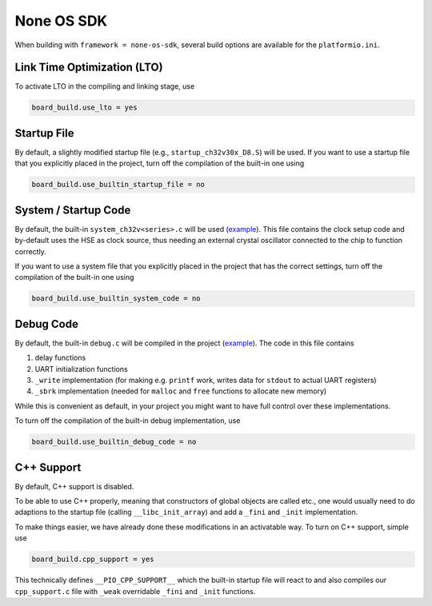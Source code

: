 None OS SDK
===========

When building with ``framework = none-os-sdk``, several build options are available for the ``platformio.ini``.

Link Time Optimization (LTO)
----------------------------

To activate LTO in the compiling and linking stage, use

.. code:: ini

    board_build.use_lto = yes

Startup File
------------

By default, a slightly modified startup file (e.g., ``startup_ch32v30x_D8.S``) will be used. 
If you want to use a startup file that you explicitly placed in the project, turn off the compilation of the built-in one using

.. code:: ini

    board_build.use_builtin_startup_file = no

System / Startup Code
---------------------

By default, the built-in ``system_ch32v<series>.c`` will be used (`example <https://github.com/Community-PIO-CH32V/framework-wch-noneos-sdk/blob/main/System/ch32v30x/system_ch32v30x.c>`__). This file contains the clock setup code and by-default uses the HSE as clock source,
thus needing an external crystal oscillator connected to the chip to function correctly.

If you want to use a system file that you explicitly placed in the project that has the correct settings, turn off the compilation of the built-in one using

.. code:: ini

    board_build.use_builtin_system_code = no

Debug Code
----------

By default, the built-in ``debug.c`` will be compiled in the project (`example <https://github.com/Community-PIO-CH32V/framework-wch-noneos-sdk/blob/main/Debug/ch32v30x/debug.c>`__). 
The code in this file contains

1. delay functions
2. UART initialization functions 
3. ``_write`` implementation (for making e.g. ``printf`` work, writes data for ``stdout`` to actual UART registers) 
4. ``_sbrk`` implementation (needed for ``malloc`` and ``free`` functions to allocate new memory)

While this is convenient as default, in your project you might want to have full control over these implementations.

To turn off the compilation of the built-in debug implementation, use

.. code:: ini

    board_build.use_builtin_debug_code = no

C++ Support
-----------

By default, C++ support is disabled.

To be able to use C++ properly, meaning that constructors of global objects are called etc., 
one would usually need to do adaptions to the startup file (calling ``__libc_init_array``) and add a ``_fini`` and ``_init`` implementation.

To make things easier, we have already done these modifications in an activatable way. To turn on C++ support, simple use

.. code:: ini

    board_build.cpp_support = yes

This technically defines ``__PIO_CPP_SUPPORT__`` which the built-in startup file will react to
and also compiles our ``cpp_support.c`` file with ``_weak`` overridable ``_fini`` and ``_init`` functions.